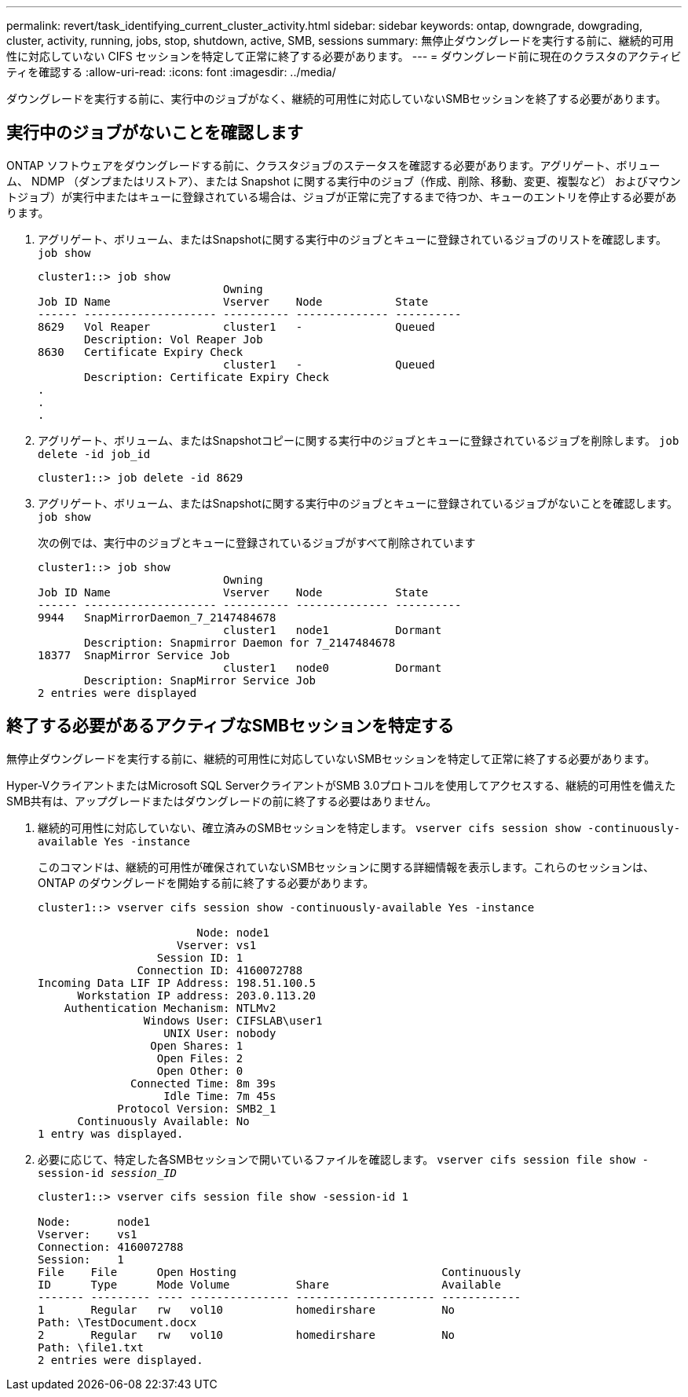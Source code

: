---
permalink: revert/task_identifying_current_cluster_activity.html 
sidebar: sidebar 
keywords: ontap, downgrade, dowgrading, cluster, activity, running, jobs, stop, shutdown, active, SMB, sessions 
summary: 無停止ダウングレードを実行する前に、継続的可用性に対応していない CIFS セッションを特定して正常に終了する必要があります。 
---
= ダウングレード前に現在のクラスタのアクティビティを確認する
:allow-uri-read: 
:icons: font
:imagesdir: ../media/


[role="lead"]
ダウングレードを実行する前に、実行中のジョブがなく、継続的可用性に対応していないSMBセッションを終了する必要があります。



== 実行中のジョブがないことを確認します

ONTAP ソフトウェアをダウングレードする前に、クラスタジョブのステータスを確認する必要があります。アグリゲート、ボリューム、 NDMP （ダンプまたはリストア）、または Snapshot に関する実行中のジョブ（作成、削除、移動、変更、複製など） およびマウントジョブ）が実行中またはキューに登録されている場合は、ジョブが正常に完了するまで待つか、キューのエントリを停止する必要があります。

. アグリゲート、ボリューム、またはSnapshotに関する実行中のジョブとキューに登録されているジョブのリストを確認します。 `job show`
+
[listing]
----
cluster1::> job show
                            Owning
Job ID Name                 Vserver    Node           State
------ -------------------- ---------- -------------- ----------
8629   Vol Reaper           cluster1   -              Queued
       Description: Vol Reaper Job
8630   Certificate Expiry Check
                            cluster1   -              Queued
       Description: Certificate Expiry Check
.
.
.
----
. アグリゲート、ボリューム、またはSnapshotコピーに関する実行中のジョブとキューに登録されているジョブを削除します。 `job delete -id job_id`
+
[listing]
----
cluster1::> job delete -id 8629
----
. アグリゲート、ボリューム、またはSnapshotに関する実行中のジョブとキューに登録されているジョブがないことを確認します。 `job show`
+
次の例では、実行中のジョブとキューに登録されているジョブがすべて削除されています

+
[listing]
----
cluster1::> job show
                            Owning
Job ID Name                 Vserver    Node           State
------ -------------------- ---------- -------------- ----------
9944   SnapMirrorDaemon_7_2147484678
                            cluster1   node1          Dormant
       Description: Snapmirror Daemon for 7_2147484678
18377  SnapMirror Service Job
                            cluster1   node0          Dormant
       Description: SnapMirror Service Job
2 entries were displayed
----




== 終了する必要があるアクティブなSMBセッションを特定する

無停止ダウングレードを実行する前に、継続的可用性に対応していないSMBセッションを特定して正常に終了する必要があります。

Hyper-VクライアントまたはMicrosoft SQL ServerクライアントがSMB 3.0プロトコルを使用してアクセスする、継続的可用性を備えたSMB共有は、アップグレードまたはダウングレードの前に終了する必要はありません。

. 継続的可用性に対応していない、確立済みのSMBセッションを特定します。 `vserver cifs session show -continuously-available Yes -instance`
+
このコマンドは、継続的可用性が確保されていないSMBセッションに関する詳細情報を表示します。これらのセッションは、 ONTAP のダウングレードを開始する前に終了する必要があります。

+
[listing]
----
cluster1::> vserver cifs session show -continuously-available Yes -instance

                        Node: node1
                     Vserver: vs1
                  Session ID: 1
               Connection ID: 4160072788
Incoming Data LIF IP Address: 198.51.100.5
      Workstation IP address: 203.0.113.20
    Authentication Mechanism: NTLMv2
                Windows User: CIFSLAB\user1
                   UNIX User: nobody
                 Open Shares: 1
                  Open Files: 2
                  Open Other: 0
              Connected Time: 8m 39s
                   Idle Time: 7m 45s
            Protocol Version: SMB2_1
      Continuously Available: No
1 entry was displayed.
----
. 必要に応じて、特定した各SMBセッションで開いているファイルを確認します。 `vserver cifs session file show -session-id _session_ID_`
+
[listing]
----
cluster1::> vserver cifs session file show -session-id 1

Node:       node1
Vserver:    vs1
Connection: 4160072788
Session:    1
File    File      Open Hosting                               Continuously
ID      Type      Mode Volume          Share                 Available
------- --------- ---- --------------- --------------------- ------------
1       Regular   rw   vol10           homedirshare          No
Path: \TestDocument.docx
2       Regular   rw   vol10           homedirshare          No
Path: \file1.txt
2 entries were displayed.
----

